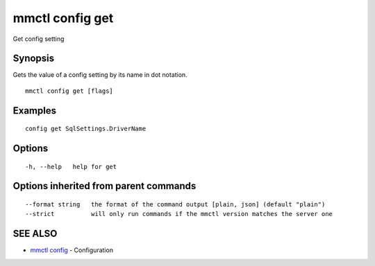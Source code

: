 .. _mmctl_config_get:

mmctl config get
----------------

Get config setting

Synopsis
~~~~~~~~


Gets the value of a config setting by its name in dot notation.

::

  mmctl config get [flags]

Examples
~~~~~~~~

::

  config get SqlSettings.DriverName

Options
~~~~~~~

::

  -h, --help   help for get

Options inherited from parent commands
~~~~~~~~~~~~~~~~~~~~~~~~~~~~~~~~~~~~~~

::

      --format string   the format of the command output [plain, json] (default "plain")
      --strict          will only run commands if the mmctl version matches the server one

SEE ALSO
~~~~~~~~

* `mmctl config <mmctl_config.rst>`_ 	 - Configuration

